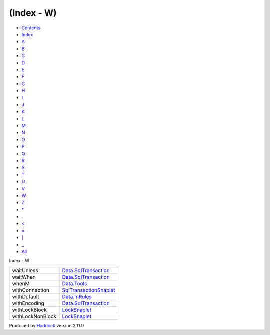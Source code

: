 ===========
(Index - W)
===========

-  `Contents <index.html>`__
-  `Index <doc-index.html>`__

 

-  `A <doc-index-A.html>`__
-  `B <doc-index-B.html>`__
-  `C <doc-index-C.html>`__
-  `D <doc-index-D.html>`__
-  `E <doc-index-E.html>`__
-  `F <doc-index-F.html>`__
-  `G <doc-index-G.html>`__
-  `H <doc-index-H.html>`__
-  `I <doc-index-I.html>`__
-  `J <doc-index-J.html>`__
-  `K <doc-index-K.html>`__
-  `L <doc-index-L.html>`__
-  `M <doc-index-M.html>`__
-  `N <doc-index-N.html>`__
-  `O <doc-index-O.html>`__
-  `P <doc-index-P.html>`__
-  `Q <doc-index-Q.html>`__
-  `R <doc-index-R.html>`__
-  `S <doc-index-S.html>`__
-  `T <doc-index-T.html>`__
-  `U <doc-index-U.html>`__
-  `V <doc-index-V.html>`__
-  `W <doc-index-W.html>`__
-  `Z <doc-index-Z.html>`__
-  `\* <doc-index-42.html>`__
-  `. <doc-index-46.html>`__
-  `< <doc-index-60.html>`__
-  `= <doc-index-61.html>`__
-  `\| <doc-index-124.html>`__
-  `\_ <doc-index-95.html>`__
-  `All <doc-index-All.html>`__

Index - W

+--------------------+---------------------------------------------------------------------------+
| waitUnless         | `Data.SqlTransaction <Data-SqlTransaction.html#v:waitUnless>`__           |
+--------------------+---------------------------------------------------------------------------+
| waitWhen           | `Data.SqlTransaction <Data-SqlTransaction.html#v:waitWhen>`__             |
+--------------------+---------------------------------------------------------------------------+
| whenM              | `Data.Tools <Data-Tools.html#v:whenM>`__                                  |
+--------------------+---------------------------------------------------------------------------+
| withConnection     | `SqlTransactionSnaplet <SqlTransactionSnaplet.html#v:withConnection>`__   |
+--------------------+---------------------------------------------------------------------------+
| withDefault        | `Data.InRules <Data-InRules.html#v:withDefault>`__                        |
+--------------------+---------------------------------------------------------------------------+
| withEncoding       | `Data.SqlTransaction <Data-SqlTransaction.html#v:withEncoding>`__         |
+--------------------+---------------------------------------------------------------------------+
| withLockBlock      | `LockSnaplet <LockSnaplet.html#v:withLockBlock>`__                        |
+--------------------+---------------------------------------------------------------------------+
| withLockNonBlock   | `LockSnaplet <LockSnaplet.html#v:withLockNonBlock>`__                     |
+--------------------+---------------------------------------------------------------------------+

Produced by `Haddock <http://www.haskell.org/haddock/>`__ version 2.11.0
